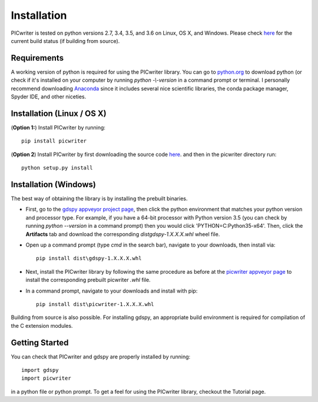 Installation
============

PICwriter is tested on python versions 2.7, 3.4, 3.5, and 3.6 on Linux, OS X, and Windows.  Please check `here <https://github.com/DerekK88/PICwriter>`_ for the current build status (if building from source).

Requirements
------------

A working version of python is required for using the PICwriter library.  You can go to `python.org <https://www.python.org/downloads/>`_ to download python (or check if it's installed on your computer by running `python -\\-version` in a command prompt or terminal.  I personally recommend downloading `Anaconda <https://www.anaconda.com/download/>`_ since it includes several nice scientific libraries, the conda package manager, Spyder IDE, and other niceties.

Installation (Linux / OS X)
---------------------------

(**Option 1:**) Install PICwriter by running::

    pip install picwriter

(**Option 2**) Install PICwriter by first downloading the source code `here <https://github.com/DerekK88/PICwriter>`_. and then in the picwriter directory run::

    python setup.py install
    
Installation (Windows)
----------------------

The best way of obtaining the library is by installing the prebuilt binaries.

* First, go to the `gdspy appveyor project page <https://ci.appveyor.com/project/heitzmann/gdspy>`_, then click the python environment that matches your python version and processor type.  For example, if you have a 64-bit processor with Python version 3.5 (you can check by running `python --version` in a command prompt) then you would click 'PYTHON=C:\Python35-x64'.  Then, click the **Artifacts** tab and download the corresponding `dist\gdspy-1.X.X.X.whl` wheel file.
* Open up a command prompt (type `cmd` in the search bar), navigate to your downloads, then install via::

    pip install dist\gdspy-1.X.X.X.whl
    
* Next, install the PICwriter library by following the same procedure as before at the `picwriter appveyor page <https://ci.appveyor.com/project/DerekK88/picwriter>`_ to install the corresponding prebuilt picwriter `.whl` file.
* In a command prompt, navigate to your downloads and install with pip::

    pip install dist\picwriter-1.X.X.X.whl
    
Building from source is also possible. For installing gdspy, an appropriate build environment is required for compilation of the C extension modules.

Getting Started
---------------

You can check that PICwriter and gdspy are properly installed by running::

    import gdspy
    import picwriter
    
in a python file or python prompt.  To get a feel for using the PICwriter library, checkout the Tutorial page.
